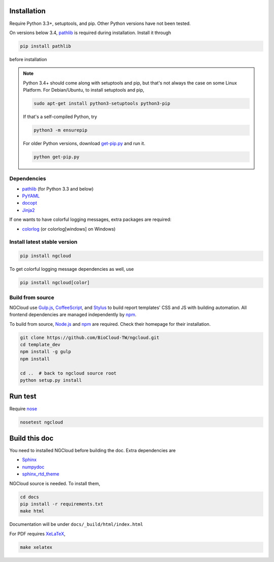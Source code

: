 Installation
============

Require Python 3.3+, setuptools, and pip. Other Python versions have not been tested.

On versions below 3.4, pathlib_ is required during installation. Install it through

.. code::

    pip install pathlib

before installation

.. note:: Python 3.4+ should come along with setuptools and pip, but that's not always the case on some Linux Platform. For Debian/Ubuntu, to install setuptools and pip,

    .. code::

        sudo apt-get install python3-setuptools python3-pip

    If that's a self-compiled Python, try

    .. code::

        python3 -m ensurepip

    For older Python versions, download `get-pip.py <get-pip>`_ and run it.

    .. code::

        python get-pip.py


.. _get-pip: https://bootstrap.pypa.io/get-pip.py

Dependencies
------------

- pathlib_ (for Python 3.3 and below)
- PyYAML_
- docopt_
- Jinja2_

.. _pathlib: https://pypi.python.org/pypi/pathlib
.. _PyYAML: http://pyyaml.org/
.. _docopt: https://github.com/docopt/docopt
.. _Jinja2: http://jinja.pocoo.org/docs/

If one wants to have colorful logging messages, extra packages are required:

- colorlog_ (or colorlog[windows] on Windows)

.. _colorlog: https://github.com/borntyping/python-colorlog

Install latest stable version
-----------------------------

.. code:: bash

    pip install ngcloud

To get colorful logging message dependencies as well, use

.. code:: bash

    pip install ngcloud[color]


Build from source
-----------------

NGCloud use Gulp.js_, CoffeeScript_, and Stylus_ to build report templates' CSS and JS
with building automation. All frontend dependencies are managed independently by npm_.

To build from source, Node.js_ and npm_ are required.
Check their homepage for their installation.

.. code-block:: bash

    git clone https://github.com/BioCloud-TW/ngcloud.git
    cd template_dev
    npm install -g gulp
    npm install

    cd ..  # back to ngcloud source root
    python setup.py install

.. _node.js: http://nodejs.org/
.. _npm: https://www.npmjs.org
.. _gulp.js: http://gulpjs.com/
.. _coffeescript: http://coffeescript.org/
.. _stylus: http://learnboost.github.io/stylus/


Run test
========

Require nose_

.. code:: bash

    nosetest ngcloud

.. _nose: https://nose.readthedocs.org/


Build this doc
==============

You need to installed NGCloud before building the doc. Extra dependencies are

- Sphinx_
- numpydoc_
- sphinx_rtd_theme_

NGCloud source is needed. To install them,

.. code:: bash

    cd docs
    pip install -r requirements.txt
    make html

Documentation will be under ``docs/_build/html/index.html``

For PDF requires XeLaTeX_,

.. code:: bash

    make xelatex

.. _Sphinx: http://sphinx-doc.org
.. _numpydoc: https://github.com/numpy/numpydoc
.. _sphinx_rtd_theme: https://github.com/snide/sphinx_rtd_theme
.. _xelatex: http://www.xelatex.org
